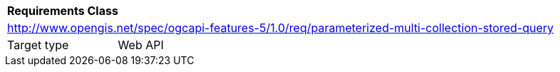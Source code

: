 [[rc_parameterized-multi-collection-stored-query]]
[cols="1,4",width="90%"]
|===
2+|*Requirements Class*
2+|http://www.opengis.net/spec/ogcapi-features-5/1.0/req/parameterized-multi-collection-stored-query
|Target type |Web API
|===

